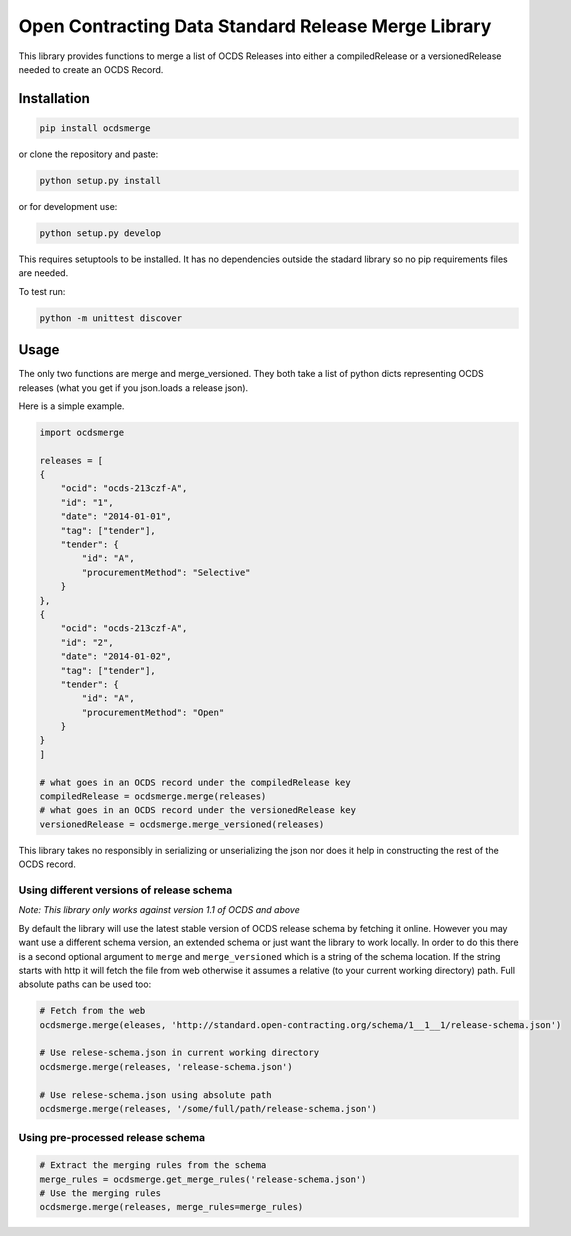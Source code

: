 Open Contracting Data Standard Release Merge Library
====================================================

This library provides functions to merge a list of OCDS Releases into
either a compiledRelease or a versionedRelease needed to create an OCDS
Record.

Installation
------------

.. code:: shell

   pip install ocdsmerge

or clone the repository and paste:

.. code:: shell

   python setup.py install

or for development use:

.. code:: shell

   python setup.py develop

This requires setuptools to be installed. It has no dependencies outside
the stadard library so no pip requirements files are needed.

To test run:

.. code:: shell

   python -m unittest discover

Usage
-----

The only two functions are merge and merge_versioned. They both take a
list of python dicts representing OCDS releases (what you get if you
json.loads a release json).

Here is a simple example.

.. code:: python

   import ocdsmerge

   releases = [
   {
       "ocid": "ocds-213czf-A",
       "id": "1",
       "date": "2014-01-01",
       "tag": ["tender"],
       "tender": {
           "id": "A",
           "procurementMethod": "Selective"
       }
   },
   {
       "ocid": "ocds-213czf-A",
       "id": "2",
       "date": "2014-01-02",
       "tag": ["tender"],
       "tender": {
           "id": "A",
           "procurementMethod": "Open"
       }
   }
   ]

   # what goes in an OCDS record under the compiledRelease key
   compiledRelease = ocdsmerge.merge(releases)
   # what goes in an OCDS record under the versionedRelease key
   versionedRelease = ocdsmerge.merge_versioned(releases)

This library takes no responsibly in serializing or unserializing the
json nor does it help in constructing the rest of the OCDS record.

Using different versions of release schema
~~~~~~~~~~~~~~~~~~~~~~~~~~~~~~~~~~~~~~~~~~

*Note: This library only works against version 1.1 of OCDS and above*

By default the library will use the latest stable version of OCDS
release schema by fetching it online. However you may want use a
different schema version, an extended schema or just want the library to
work locally. In order to do this there is a second optional argument to
``merge`` and ``merge_versioned`` which is a string of the schema
location. If the string starts with http it will fetch the file from web
otherwise it assumes a relative (to your current working directory)
path. Full absolute paths can be used too:

.. code:: python

   # Fetch from the web
   ocdsmerge.merge(eleases, 'http://standard.open-contracting.org/schema/1__1__1/release-schema.json')

   # Use relese-schema.json in current working directory
   ocdsmerge.merge(releases, 'release-schema.json')

   # Use relese-schema.json using absolute path
   ocdsmerge.merge(releases, '/some/full/path/release-schema.json')

Using pre-processed release schema
~~~~~~~~~~~~~~~~~~~~~~~~~~~~~~~~~~

.. code:: python

   # Extract the merging rules from the schema
   merge_rules = ocdsmerge.get_merge_rules('release-schema.json')
   # Use the merging rules
   ocdsmerge.merge(releases, merge_rules=merge_rules)
